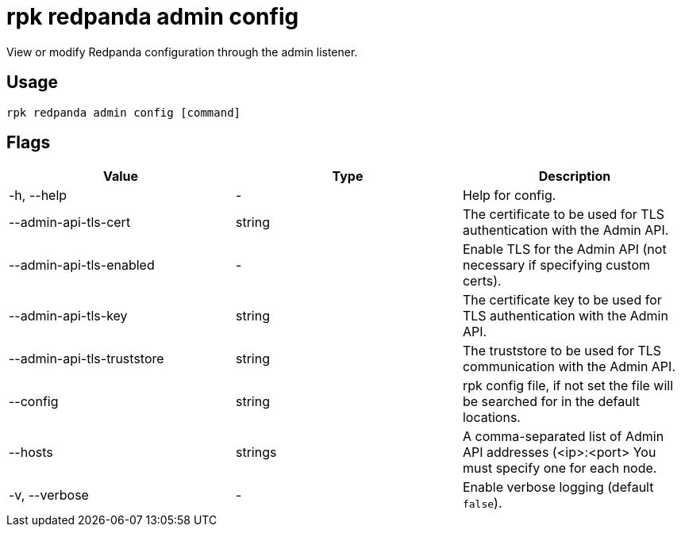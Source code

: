 = rpk redpanda admin config
:description: rpk redpanda admin config
:rpk_version: v23.1.6 (rev cc47e1ad1)

View or modify Redpanda configuration through the admin listener.

== Usage

[,bash]
----
rpk redpanda admin config [command]
----

== Flags


[cols=",,",]
|===
|*Value* |*Type* |*Description*

|-h, --help |- |Help for config.

|--admin-api-tls-cert |string |The certificate to be used for TLS
authentication with the Admin API.

|--admin-api-tls-enabled |- |Enable TLS for the Admin API (not necessary
if specifying custom certs).

|--admin-api-tls-key |string |The certificate key to be used for TLS
authentication with the Admin API.

|--admin-api-tls-truststore |string |The truststore to be used for TLS
communication with the Admin API.

|--config |string |rpk config file, if not set the file will be searched
for in the default locations.

|--hosts |strings |A comma-separated list of Admin API addresses
(<ip>:<port> You must specify one for each node.

|-v, --verbose |- |Enable verbose logging (default `false`).
|===

